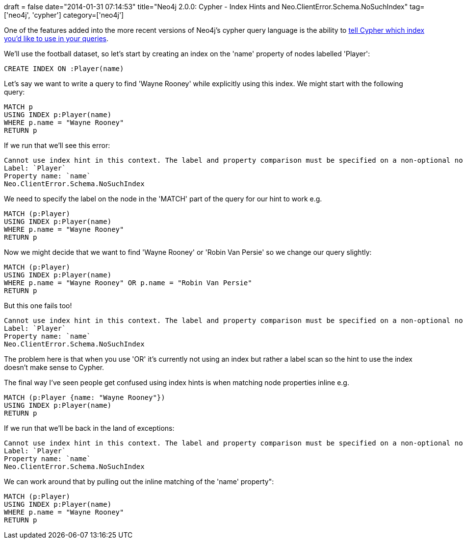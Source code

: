 +++
draft = false
date="2014-01-31 07:14:53"
title="Neo4j 2.0.0: Cypher - Index Hints and Neo.ClientError.Schema.NoSuchIndex"
tag=['neo4j', 'cypher']
category=['neo4j']
+++

One of the features added into the more recent versions of Neo4j's cypher query language is the ability to http://docs.neo4j.org/chunked/stable/query-using.html[tell Cypher which index you'd like to use in your queries].

We'll use the football dataset, so let's start by creating an index on the 'name' property of nodes labelled 'Player':

[source,cypher]
----

CREATE INDEX ON :Player(name)
----

Let's say we want to write a query to find 'Wayne Rooney' while explicitly using this index. We might start with the following query:

[source,cypher]
----

MATCH p
USING INDEX p:Player(name)
WHERE p.name = "Wayne Rooney"
RETURN p
----

If we run that we'll see this error:

[source,text]
----

Cannot use index hint in this context. The label and property comparison must be specified on a non-optional node
Label: `Player`
Property name: `name`
Neo.ClientError.Schema.NoSuchIndex
----

We need to specify the label on the node in the 'MATCH' part of the query for our hint to work e.g.

[source,cypher]
----

MATCH (p:Player)
USING INDEX p:Player(name)
WHERE p.name = "Wayne Rooney"
RETURN p
----

Now we might decide that we want to find 'Wayne Rooney' or 'Robin Van Persie' so we change our query slightly:

[source,cypher]
----

MATCH (p:Player)
USING INDEX p:Player(name)
WHERE p.name = "Wayne Rooney" OR p.name = "Robin Van Persie"
RETURN p
----

But this one fails too!

[source,cypher]
----

Cannot use index hint in this context. The label and property comparison must be specified on a non-optional node
Label: `Player`
Property name: `name`
Neo.ClientError.Schema.NoSuchIndex
----

The problem here is that when you use 'OR' it's currently not using an index but rather a label scan so the hint to use the index doesn't make sense to Cypher.

The final way I've seen people get confused using index hints is when matching node properties inline e.g.

[source,cypher]
----

MATCH (p:Player {name: "Wayne Rooney"})
USING INDEX p:Player(name)
RETURN p
----

If we run that we'll be back in the land of exceptions:

[source,text]
----

Cannot use index hint in this context. The label and property comparison must be specified on a non-optional node
Label: `Player`
Property name: `name`
Neo.ClientError.Schema.NoSuchIndex
----

We can work around that by pulling out the inline matching of the 'name' property":

[source,cypher]
----

MATCH (p:Player)
USING INDEX p:Player(name)
WHERE p.name = "Wayne Rooney"
RETURN p
----
